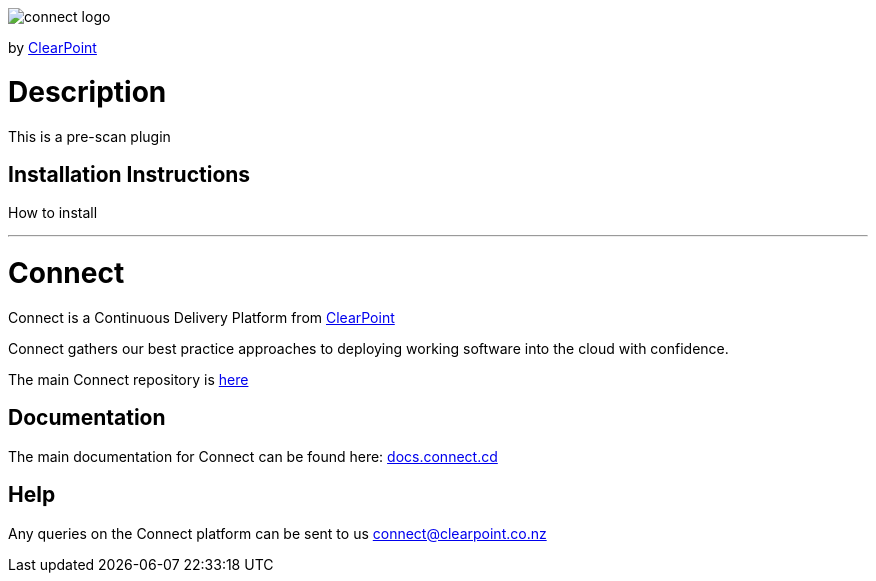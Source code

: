 image::https://clearpointnz.github.io/connect/images/connect-logo.png[]
by link:https://clearpoint.co.nz[ClearPoint]

= Description
This is a pre-scan plugin

== Installation Instructions
How to install

'''

= Connect
Connect is a Continuous Delivery Platform from link:http://clearpoint.co.nz[ClearPoint]  

Connect gathers our best practice approaches to deploying working software into the cloud with confidence.

The main Connect repository is link:https://github.com/ClearPointNZ/connect[here]

== Documentation
The main documentation for Connect can be found here: link:http://docs.connect.cd[docs.connect.cd]

== Help
Any queries on the Connect platform can be sent to us link:here[connect@clearpoint.co.nz]
